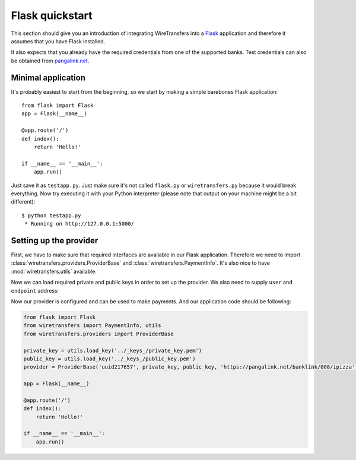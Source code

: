 Flask quickstart
================

This section should give you an introduction of integrating WireTransfers
into a `Flask <http://flask.pocoo.org>`_ application and therefore it
assumes that you have Flask installed.

It also expects that you already have the required credentials from one
of the supported banks. Test credentials can also be obtained from
`pangalink.net <http://pangalink.net>`_.

Minimal application
-------------------

It's probably easiest to start from the beginning, so we start by making
a simple barebones Flask application:

::

    from flask import Flask
    app = Flask(__name__)

    @app.route('/')
    def index():
        return 'Hello!'

    if __name__ == '__main__':
        app.run()

Just save it as ``testapp.py``. Just make sure it's not called ``flask.py``
or ``wiretransfers.py`` because it would break everything. Now try executing
it with your Python interpreter (please note that output on your machine
might be a bit different):

::

    $ python testapp.py
     * Running on http://127.0.0.1:5000/

Setting up the provider
-----------------------

First, we have to make sure that required interfaces are available in our
Flask application. Therefore we need to import
:class:`wiretransfers.providers.ProviderBase` and
:class:`wiretransfers.PaymentInfo`. It's also nice to have
:mod:`wiretransfers.utils` available.

.. code-block:: python
    :emphasize-lines: 2,3

    from flask import Flask
    from wiretransfers import PaymentInfo, utils
    from wiretransfers.providers import ProviderBase

    app = Flask(__name__)
    # [rest of our flask app]

Now we can load required private and public keys in order to set up
the provider. We also need to supply ``user`` and ``endpoint`` address:

.. code-block:: python
    :emphasize-lines: 5-7

    from flask import Flask
    from wiretransfers import PaymentInfo, utils
    from wiretransfers.providers import ProviderBase

    private_key = utils.load_key('../_keys_/private_key.pem')
    public_key = utils.load_key('../_keys_/public_key.pem')
    provider = ProviderBase('uuid217657', private_key, public_key, 'https://pangalink.net/banklink/008/ipizza')

    app = Flask(__name__)
    # [rest of our flask app]

Now our provider is configured and can be used to make payments. And our
application code should be following:

.. code-block:: python

    from flask import Flask
    from wiretransfers import PaymentInfo, utils
    from wiretransfers.providers import ProviderBase

    private_key = utils.load_key('../_keys_/private_key.pem')
    public_key = utils.load_key('../_keys_/public_key.pem')
    provider = ProviderBase('uuid217657', private_key, public_key, 'https://pangalink.net/banklink/008/ipizza')

    app = Flask(__name__)

    @app.route('/')
    def index():
        return 'Hello!'

    if __name__ == '__main__':
        app.run()
